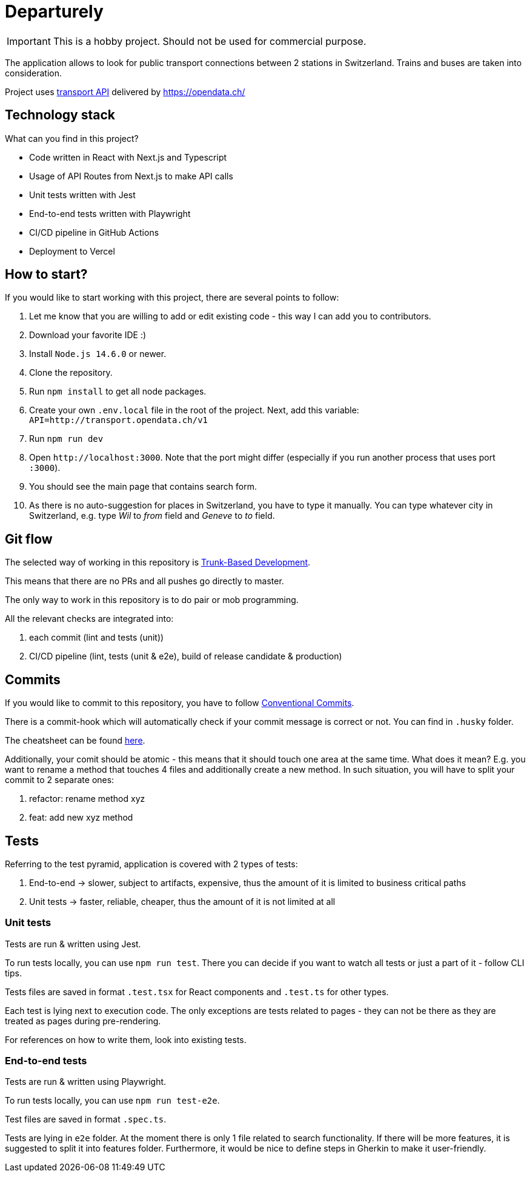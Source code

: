 # Departurely

IMPORTANT: This is a hobby project. Should not be used for commercial purpose.

The application allows to look for public transport connections between 2 stations in Switzerland. Trains and buses are taken into consideration.

Project uses https://transport.opendata.ch/v1/[transport API] delivered by https://opendata.ch/

## Technology stack

What can you find in this project?

* Code written in React with Next.js and Typescript
* Usage of API Routes from Next.js to make API calls
* Unit tests written with Jest
* End-to-end tests written with Playwright
* CI/CD pipeline in GitHub Actions
* Deployment to Vercel

## How to start?

If you would like to start working with this project, there are several points to follow:

. Let me know that you are willing to add or edit existing code - this way I can add you to contributors.
. Download your favorite IDE :)
. Install `+Node.js 14.6.0+` or newer.
. Clone the repository.
. Run `+npm install+` to get all node packages.
. Create your own `+.env.local+` file in the root of the project. Next, add this variable: `+API=http://transport.opendata.ch/v1+`
. Run `+npm run dev+`
. Open `+http://localhost:3000+`. Note that the port might differ (especially if you run another process that uses port `+:3000+`).
. You should see the main page that contains search form.
. As there is no auto-suggestion for places in Switzerland, you have to type it manually. You can type whatever city in Switzerland, e.g. type _Wil_ to _from_ field and _Geneve_ to _to_ field.

## Git flow

The selected way of working in this repository is https://blexin.com/en/blog-en/say-goodbye-to-pr-with-the-trunk-based-development/[Trunk-Based Development].

This means that there are no PRs and all pushes go directly to master.

The only way to work in this repository is to do pair or mob programming.

All the relevant checks are integrated into:

. each commit (lint and tests (unit))
. CI/CD pipeline (lint, tests (unit & e2e), build of release candidate & production)

## Commits

If you would like to commit to this repository, you have to follow https://www.conventionalcommits.org/en/v1.0.0/#summary[Conventional Commits].

There is a commit-hook which will automatically check if your commit message is correct or not. You can find in `+.husky+` folder. 

The cheatsheet can be found https://cheatography.com/albelop/cheat-sheets/conventional-commits/[here].

Additionally, your comit should be atomic - this means that it should touch one area at the same time. What does it mean? E.g. you want to rename a method that touches 4 files and additionally create a new method. In such situation, you will have to split your commit to 2 separate ones:

. refactor: rename method xyz
. feat: add new xyz method

## Tests

Referring to the test pyramid, application is covered with 2 types of tests:

. End-to-end -> slower, subject to artifacts, expensive, thus the amount of it is limited to business critical paths
. Unit tests -> faster, reliable, cheaper, thus the amount of it is not limited at all

### Unit tests

Tests are run & written using Jest.

To run tests locally, you can use `+npm run test+`. There you can decide if you want to watch all tests or just a part of it - follow CLI tips.

Tests files are saved in format `+.test.tsx+` for React components and `+.test.ts+` for other types.

Each test is lying next to execution code. The only exceptions are tests related to pages - they can not be there as they are treated as pages during pre-rendering.

For references on how to write them, look into existing tests.

### End-to-end tests

Tests are run & written using Playwright.

To run tests locally, you can use `+npm run test-e2e+`.

Test files are saved in format `+.spec.ts+`.

Tests are lying in `+e2e+` folder. At the moment there is only 1 file related to search functionality. If there will be more features, it is suggested to split it into features folder. Furthermore, it would be nice to define steps in Gherkin to make it user-friendly.
